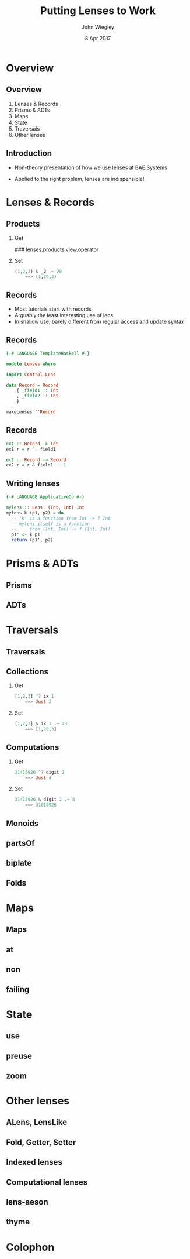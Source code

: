 #+TITLE:  Putting Lenses to Work
#+AUTHOR: John Wiegley
#+EMAIL:  johnw@newartisans.com
#+DATE:   8 Apr 2017

#+DESCRIPTION: A non-theory presentation of using lenses to get stuff done
#+KEYWORDS: lens haskell functional programming
#+LANGUAGE: en

\setbeamertemplate{footline}{}
\setbeamerfont{block body}{size=\small}
\definecolor{orchid}{RGB}{134, 134, 220}
\setbeamercolor{block title}{fg=white,bg=orchid}
\setbeamercolor{bgcolor}{fg=white,bg=blue}

* Overview
** Overview
1. Lenses & Records
2. Prisms & ADTs
3. Maps
4. State
5. Traversals
6. Other lenses
** Introduction
- Non-theory presentation of how we use lenses at BAE Systems

- Applied to the right problem, lenses are indispensible!
* Lenses & Records
** Products
*** Get
### lenses.products.view.operator
*** Set
#+begin_src haskell
(1,2,3) & _2 .~ 20
    ==> (1,20,3)
#+end_src
** Records
- Most tutorials start with records
- Arguably the least interesting use of lens
- In shallow use, barely different from regular access and update syntax
** Records
#+begin_src haskell
{-# LANGUAGE TemplateHaskell #-}

module Lenses where

import Control.Lens

data Record = Record
    { _field1 :: Int
    , _field2 :: Int
    }

makeLenses ''Record
#+end_src
** Records
#+begin_src haskell
ex1 :: Record -> Int
ex1 r = r ^. field1

ex2 :: Record -> Record
ex2 r = r & field1 .~ 1
#+end_src
** Writing lenses
#+begin_src haskell
{-# LANGUAGE ApplicativeDo #-}

mylens :: Lens' (Int, Int) Int
mylens k (p1, p2) = do
  -- 'k' is a function from Int -> f Int
  -- mylens itself is a function
  --     from (Int, Int) -> f (Int, Int)
  p1' <- k p1
  return (p1', p2)
#+end_src
* Prisms & ADTs
** Prisms
** ADTs
* Traversals
** Traversals
** Collections
*** Get
#+begin_src haskell
[1,2,3] ^? ix 1
    ==> Just 2
#+end_src
*** Set
#+begin_src haskell
[1,2,3] & ix 1 .~ 20
    ==> [1,20,3]
#+end_src
** Computations
*** Get
#+begin_src haskell
31415926 ^? digit 2
    ==> Just 4
#+end_src
*** Set
#+begin_src haskell
31415926 & digit 2 .~ 8
    ==> 31815926
#+end_src
** Monoids
** partsOf
** biplate
** Folds
* Maps
** Maps
** at
** non
** failing
* State
** use
** preuse
** zoom
* Other lenses
** ALens, LensLike
** Fold, Getter, Setter
** Indexed lenses
** Computational lenses
** lens-aeson
** thyme


* Colophon

#+STARTUP: beamer
#+STARTUP: content fninline hidestars

#+LaTeX_CLASS: beamer
#+LaTeX_CLASS_OPTIONS: [utf8x,notes,17pt]

#+BEAMER_THEME: [height=16mm] Rochester
#+BEAMER_COLOR: seahorse

#+OPTIONS:   H:2 toc:nil

#+BEAMER_HEADER: \setbeamertemplate{navigation symbols}{}
#+BEAMER_HEADER: \usepackage{courier}
#+BEAMER_HEADER: \usepackage{helvet}

#+BEAMER_HEADER: \usepackage{pdfcomment}
#+BEAMER_HEADER: \renewcommand{\note}[1]{\marginnote{\pdfcomment[icon=Note]{#1}}}

#+BEAMER_HEADER: \usepackage{mathtools}
#+BEAMER_HEADER: \SetUnicodeOption{mathletters}
#+BEAMER_HEADER: \DeclareUnicodeCharacter{952}{\theta}

#+BEAMER_HEADER: \usepackage{minted}

# #+name: setup-minted
# #+begin_src emacs-lisp :exports both :results silent
# (setq org-latex-listings 'minted)
# (setq org-latex-minted-options
#       '(("fontsize" "\\footnotesize")
#         ("linenos" "true")))
# #+end_src

#+BEAMER_HEADER: \let\svthefootnote\thefootnote
#+BEAMER_HEADER: \newcommand\blankfootnote[1]{%
#+BEAMER_HEADER:   \let\thefootnote\relax\footnotetext{#1}%
#+BEAMER_HEADER:   \let\thefootnote\svthefootnote%
#+BEAMER_HEADER:   }

#+BEAMER_HEADER: \newcommand{\head}[1]{\begin{center}
#+BEAMER_HEADER: \vspace{13mm}\hspace{-1mm}\Huge{{#1}}
#+BEAMER_HEADER: \end{center}}

#+SELECT_TAGS: export
#+EXCLUDE_TAGS: noexport

#+COLUMNS: %20ITEM %13BEAMER_env(Env) %6BEAMER_envargs(Args) %4BEAMER_col(Col) %7BEAMER_extra(Extra)
